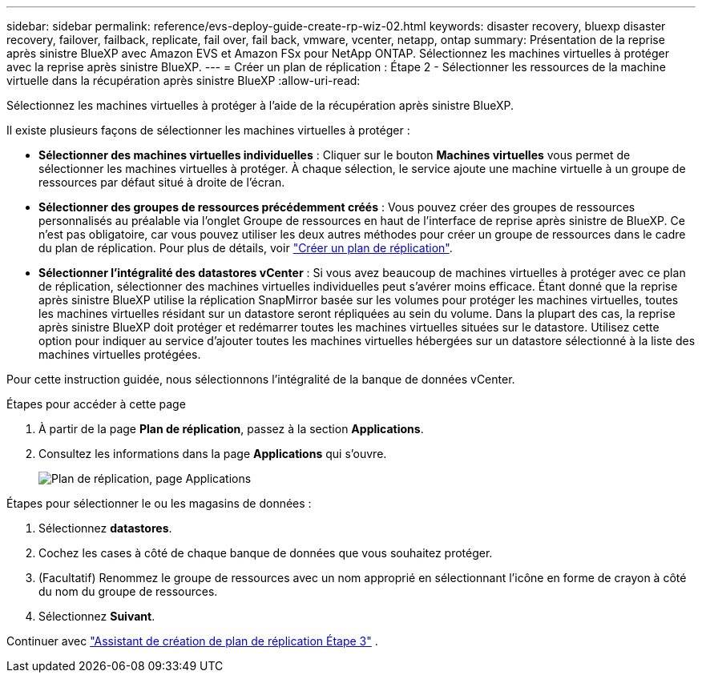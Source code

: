 ---
sidebar: sidebar 
permalink: reference/evs-deploy-guide-create-rp-wiz-02.html 
keywords: disaster recovery, bluexp disaster recovery, failover, failback, replicate, fail over, fail back, vmware, vcenter, netapp, ontap 
summary: Présentation de la reprise après sinistre BlueXP avec Amazon EVS et Amazon FSx pour NetApp ONTAP. Sélectionnez les machines virtuelles à protéger avec la reprise après sinistre BlueXP. 
---
= Créer un plan de réplication : Étape 2 - Sélectionner les ressources de la machine virtuelle dans la récupération après sinistre BlueXP
:allow-uri-read: 


[role="lead"]
Sélectionnez les machines virtuelles à protéger à l’aide de la récupération après sinistre BlueXP.

Il existe plusieurs façons de sélectionner les machines virtuelles à protéger :

* *Sélectionner des machines virtuelles individuelles* : Cliquer sur le bouton *Machines virtuelles* vous permet de sélectionner les machines virtuelles à protéger. À chaque sélection, le service ajoute une machine virtuelle à un groupe de ressources par défaut situé à droite de l'écran.
* *Sélectionner des groupes de ressources précédemment créés* : Vous pouvez créer des groupes de ressources personnalisés au préalable via l'onglet Groupe de ressources en haut de l'interface de reprise après sinistre de BlueXP. Ce n'est pas obligatoire, car vous pouvez utiliser les deux autres méthodes pour créer un groupe de ressources dans le cadre du plan de réplication. Pour plus de détails, voir link:../use/drplan-create.html["Créer un plan de réplication"].
* *Sélectionner l'intégralité des datastores vCenter* : Si vous avez beaucoup de machines virtuelles à protéger avec ce plan de réplication, sélectionner des machines virtuelles individuelles peut s'avérer moins efficace. Étant donné que la reprise après sinistre BlueXP utilise la réplication SnapMirror basée sur les volumes pour protéger les machines virtuelles, toutes les machines virtuelles résidant sur un datastore seront répliquées au sein du volume. Dans la plupart des cas, la reprise après sinistre BlueXP doit protéger et redémarrer toutes les machines virtuelles situées sur le datastore. Utilisez cette option pour indiquer au service d'ajouter toutes les machines virtuelles hébergées sur un datastore sélectionné à la liste des machines virtuelles protégées.


Pour cette instruction guidée, nous sélectionnons l’intégralité de la banque de données vCenter.

.Étapes pour accéder à cette page
. À partir de la page *Plan de réplication*, passez à la section *Applications*.
. Consultez les informations dans la page *Applications* qui s'ouvre.
+
image:evs-create-rp-wiz-b-1-4.png["Plan de réplication, page Applications"]



.Étapes pour sélectionner le ou les magasins de données :
. Sélectionnez *datastores*.
. Cochez les cases à côté de chaque banque de données que vous souhaitez protéger.
. (Facultatif) Renommez le groupe de ressources avec un nom approprié en sélectionnant l'icône en forme de crayon à côté du nom du groupe de ressources.
. Sélectionnez *Suivant*.


Continuer avec link:evs-deploy-guide-create-rp-wiz-03.html["Assistant de création de plan de réplication Étape 3"] .
